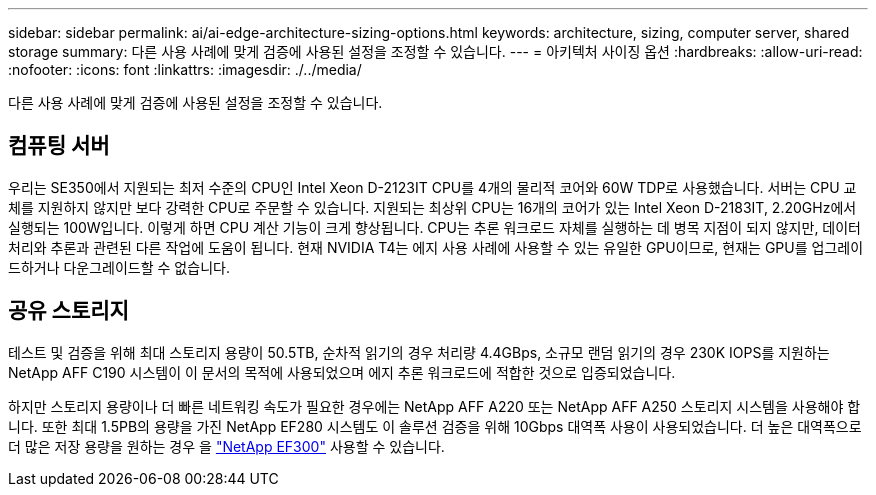 ---
sidebar: sidebar 
permalink: ai/ai-edge-architecture-sizing-options.html 
keywords: architecture, sizing, computer server, shared storage 
summary: 다른 사용 사례에 맞게 검증에 사용된 설정을 조정할 수 있습니다. 
---
= 아키텍처 사이징 옵션
:hardbreaks:
:allow-uri-read: 
:nofooter: 
:icons: font
:linkattrs: 
:imagesdir: ./../media/


[role="lead"]
다른 사용 사례에 맞게 검증에 사용된 설정을 조정할 수 있습니다.



== 컴퓨팅 서버

우리는 SE350에서 지원되는 최저 수준의 CPU인 Intel Xeon D-2123IT CPU를 4개의 물리적 코어와 60W TDP로 사용했습니다. 서버는 CPU 교체를 지원하지 않지만 보다 강력한 CPU로 주문할 수 있습니다. 지원되는 최상위 CPU는 16개의 코어가 있는 Intel Xeon D-2183IT, 2.20GHz에서 실행되는 100W입니다. 이렇게 하면 CPU 계산 기능이 크게 향상됩니다. CPU는 추론 워크로드 자체를 실행하는 데 병목 지점이 되지 않지만, 데이터 처리와 추론과 관련된 다른 작업에 도움이 됩니다. 현재 NVIDIA T4는 에지 사용 사례에 사용할 수 있는 유일한 GPU이므로, 현재는 GPU를 업그레이드하거나 다운그레이드할 수 없습니다.



== 공유 스토리지

테스트 및 검증을 위해 최대 스토리지 용량이 50.5TB, 순차적 읽기의 경우 처리량 4.4GBps, 소규모 랜덤 읽기의 경우 230K IOPS를 지원하는 NetApp AFF C190 시스템이 이 문서의 목적에 사용되었으며 에지 추론 워크로드에 적합한 것으로 입증되었습니다.

하지만 스토리지 용량이나 더 빠른 네트워킹 속도가 필요한 경우에는 NetApp AFF A220 또는 NetApp AFF A250 스토리지 시스템을 사용해야 합니다. 또한 최대 1.5PB의 용량을 가진 NetApp EF280 시스템도 이 솔루션 검증을 위해 10Gbps 대역폭 사용이 사용되었습니다. 더 높은 대역폭으로 더 많은 저장 용량을 원하는 경우 을 https://www.netapp.com/pdf.html?item=/media/19339-DS-4082.pdf&v=2021691654["NetApp EF300"^] 사용할 수 있습니다.
